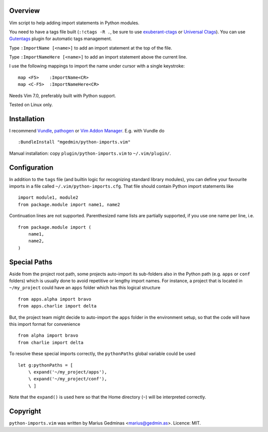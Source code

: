 Overview
--------
Vim script to help adding import statements in Python modules.

You need to have a tags file built (``:!ctags -R .``, be sure to use
`exuberant-ctags <http://ctags.sourceforge.net/>`_ or `Universal
Ctags <https://ctags.io/>`_). You can use `Gutentags
<https://github.com/ludovicchabant/vim-gutentags>`__ plugin for
automatic tags management.

Type ``:ImportName [<name>]`` to add an import statement at the top of the file.

Type ``:ImportNameHere [<name>]`` to add an import statement above the current
line.

I use the following mappings to import the name under cursor with a single
keystroke::

  map <F5>    :ImportName<CR>
  map <C-F5>  :ImportNameHere<CR>

Needs Vim 7.0, preferably built with Python support.

Tested on Linux only.


Installation
------------

I recommend `Vundle <https://github.com/gmarik/vundle>`_, `pathogen
<https://github.com/tpope/vim-pathogen>`_ or `Vim Addon Manager
<https://github.com/MarcWeber/vim-addon-manager>`_.  E.g. with Vundle do ::

  :BundleInstall "mgedmin/python-imports.vim"

Manual installation: copy ``plugin/python-imports.vim`` to ``~/.vim/plugin/``.


Configuration
-------------

In addition to the ``tags`` file (and builtin logic for recognizing standard
library modules), you can define your favourite imports in a file called
``~/.vim/python-imports.cfg``.  That file should contain Python import
statements like ::

    import module1, module2
    from package.module import name1, name2

Continuation lines are not supported.  Parenthesized name lists are partially
supported, if you use one name per line, i.e. ::

    from package.module import (
        name1,
        name2,
    )


Special Paths
-------------

Aside from the project root path, some projects auto-import its sub-folders also
in the Python path (e.g. ``apps`` or ``conf`` folders) which is usually done to
avoid repetitive or lengthy import names. For instance,
a project that is located in ``~/my_project`` could have an ``apps`` folder
which has this logical structure ::

    from apps.alpha import bravo
    from apps.charlie import delta

But, the project team might decide to auto-import the ``apps`` folder
in the environment setup, so that the code will have this import format
for convenience ::

    from alpha import bravo
    from charlie import delta

To resolve these special imports correctly, the ``pythonPaths`` global variable
could be used ::

    let g:pythonPaths = [
        \ expand('~/my_project/apps'),
        \ expand('~/my_project/conf'),
        \ ]

Note that the ``expand()`` is used here so that the Home directory (``~``)
will be interpreted correctly.


Copyright
---------

``python-imports.vim`` was written by Marius Gedminas <marius@gedmin.as>.
Licence: MIT.
